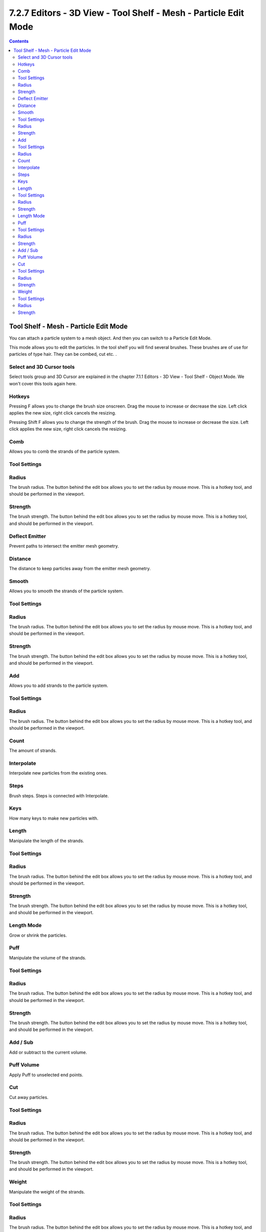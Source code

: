 ****************************************************************
7.2.7 Editors - 3D View - Tool Shelf - Mesh - Particle Edit Mode
****************************************************************

.. contents:: Contents




Tool Shelf - Mesh - Particle Edit Mode
======================================

.. image:: graphics/7.2.7_Editors_-_3D_View_-_Tool_Shelf_-_Mesh_-_Particle_Edit_Mode/100002010000007A000000DD920A744396839DFE.png

You can attach a particle system to a mesh object. And then you can switch to a Particle Edit Mode.

This mode allows you to edit the particles. In the tool shelf you will find several brushes. These brushes are of use for particles of type hair. They can be combed, cut etc. .



Select and 3D Cursor tools
--------------------------

Select tools group and 3D Cursor are explained in the chapter 7.1.1 Editors - 3D View - Tool Shelf - Object Mode. We won't cover this tools again here.



Hotkeys
-------

Pressing F allows you to change the brush size onscreen. Drag the mouse to increase or decrease the size. Left click applies the new size, right click cancels the resizing.

Pressing Shift F allows you to change the strength of the brush. Drag the mouse to increase or decrease the size. Left click applies the new size, right click cancels the resizing.

.. image:: graphics/7.2.7_Editors_-_3D_View_-_Tool_Shelf_-_Mesh_-_Particle_Edit_Mode/10000201000001BC000001BF9514F67A484B499E.png



Comb
----

Allows you to comb the strands of the particle system.



Tool Settings
-------------



Radius
------

The brush radius. The button behind the edit box allows you to set the radius by mouse move. This is a hotkey tool, and should be performed in the viewport.



Strength
--------

The brush strength. The button behind the edit box allows you to set the radius by mouse move. This is a hotkey tool, and should be performed in the viewport.



Deflect Emitter
---------------

Prevent paths to intersect the emitter mesh geometry.



Distance
--------

The distance to keep particles away from the emitter mesh geometry.



Smooth
------

Allows you to smooth the strands of the particle system.



Tool Settings
-------------



Radius
------

The brush radius. The button behind the edit box allows you to set the radius by mouse move. This is a hotkey tool, and should be performed in the viewport.



Strength
--------

The brush strength. The button behind the edit box allows you to set the radius by mouse move. This is a hotkey tool, and should be performed in the viewport.



Add
---

Allows you to add strands to the particle system.



Tool Settings
-------------



Radius
------

The brush radius. The button behind the edit box allows you to set the radius by mouse move. This is a hotkey tool, and should be performed in the viewport.



Count
-----

The amount of strands.



Interpolate
-----------

Interpolate new particles from the existing ones.



Steps
-----

Brush steps. Steps is connected with Interpolate. 



Keys
----

How many keys to make new particles with.



Length
------

Manipulate the length of the strands.



Tool Settings
-------------



Radius
------

The brush radius. The button behind the edit box allows you to set the radius by mouse move. This is a hotkey tool, and should be performed in the viewport.



Strength
--------

The brush strength. The button behind the edit box allows you to set the radius by mouse move. This is a hotkey tool, and should be performed in the viewport.



Length Mode
-----------

Grow or shrink the particles.



Puff
----

Manipulate the volume of the strands.



Tool Settings
-------------



Radius
------

The brush radius. The button behind the edit box allows you to set the radius by mouse move. This is a hotkey tool, and should be performed in the viewport.



Strength
--------

The brush strength. The button behind the edit box allows you to set the radius by mouse move. This is a hotkey tool, and should be performed in the viewport.



Add / Sub
---------

Add or subtract to the current volume.



Puff Volume
-----------

Apply Puff to unselected end points.



Cut
---

Cut away particles.



Tool Settings
-------------



Radius
------

The brush radius. The button behind the edit box allows you to set the radius by mouse move. This is a hotkey tool, and should be performed in the viewport.



Strength
--------

The brush strength. The button behind the edit box allows you to set the radius by mouse move. This is a hotkey tool, and should be performed in the viewport.



Weight
------

Manipulate the weight of the strands.



Tool Settings
-------------



Radius
------

The brush radius. The button behind the edit box allows you to set the radius by mouse move. This is a hotkey tool, and should be performed in the viewport.



Strength
--------

The brush strength. The button behind the edit box allows you to set the radius by mouse move. This is a hotkey tool, and should be performed in the viewport.

